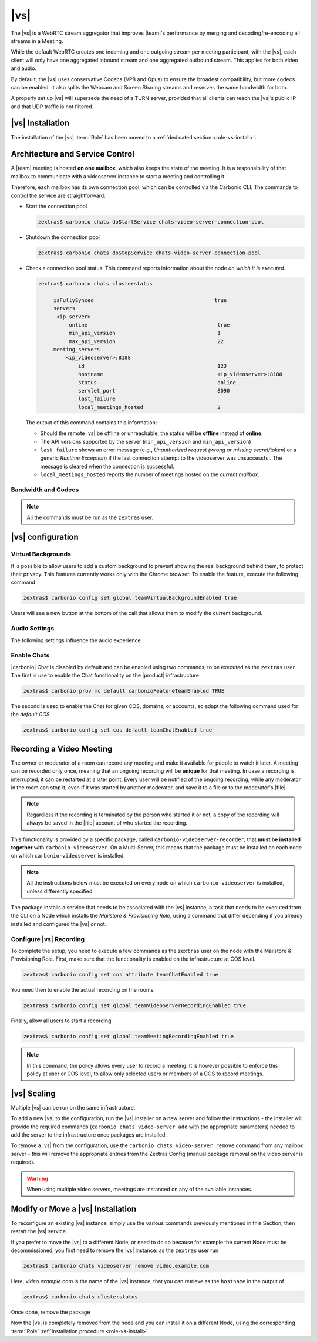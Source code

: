 .. SPDX-FileCopyrightText: 2022 Zextras <https://www.zextras.com/>
..
.. SPDX-License-Identifier: CC-BY-NC-SA-4.0

.. _videoserver:

|vs|
====

The |vs| is a WebRTC stream aggregator that improves |team|\ 's
performance by merging and decoding/re-encoding all streams in a
Meeting.

While the default WebRTC creates one incoming and one outgoing stream
per meeting participant, with the |vs|, each client will
only have one aggregated inbound stream and one aggregated outbound
stream. This applies for both video and audio.

.. card:: Example

   In our simple scenario, 5 people are participating in a meeting.

   - Without |vs|: each client generates 4x outgoing
     video/audio streams and receives 4 incoming video/audio streams

   - With |vs|: each client generates 1 outgoing video/audio
     stream and receives 1 incoming video/audio stream

   In summary:
   
   +----------------------+------------------------+-----------------------+
   | |vs|                 | Incoming Connections   | Outgoing Connections  |
   +======================+========================+=======================+
   | No                   | 4 (1 *from* each other | 4 (1 *to* each other  |
   |                      | client)                | client)               |
   +----------------------+------------------------+-----------------------+
   | Yes                  | 1                      | 1                     |
   +----------------------+------------------------+-----------------------+

By default, the |vs| uses conservative Codecs (VP8 and Opus) to
ensure the broadest compatibility, but more codecs can be enabled. It
also splits the Webcam and Screen Sharing streams and reserves the same
bandwidth for both.

A properly set up |vs| will supersede the need of a TURN server,
provided that all clients can reach the |vs|’s public IP and
that UDP traffic is not filtered.

.. _vs-installation:

|vs| Installation
-----------------

The installation of the |vs| :term:`Role` has been moved to a
:ref:`dedicated section <role-vs-install>`.

.. _vs-architecture:

Architecture and Service Control
--------------------------------

A |team| meeting is hosted **on one mailbox**, which also keeps the state
of the meeting. It is a responsibility of that mailbox to communicate
with a videoserver instance to start a meeting and controlling it.

Therefore, each mailbox has its own connection pool, which can be
controlled via the Carbonio CLI. The commands to control the service
are straightforward:

-  Start the connection pool

   .. code:: console

      zextras$ carbonio chats doStartService chats-video-server-connection-pool

-  Shutdown the connection pool

   .. code:: console

      zextras$ carbonio chats doStopService chats-video-server-connection-pool

-  Check a connection pool status. This command reports information
   about the node *on which it is executed*.

   .. code:: console

      zextras$ carbonio chats clusterstatus

	   isFullySynced                                       true
	   servers
	    <ip_server>
		online                                          true
		min_api_version                                 1
		max_api_version                                 22
	   meeting_servers
	       <ip_videoserver>:8188
		   id                                           123
		   hostname                                     <ip_videoserver>:8188
		   status                                       online
		   servlet_port                                 8090
		   last_failure
		   local_meetings_hosted                        2

   The output of this command contains this information:

   - Should the remote |vs| be offline or unreachable, the
     status will be **offline** instead of **online**.

   - The API versions supported by the server (``min_api_version`` and
     ``min_api_version``)

   - ``last failure`` shows an error message (e.g., *Unauthorized
     request (wrong or missing secret/token)* or a generic *Runtime
     Exception*) if the last connection attempt to the videoserver was
     unsuccessful. The message is cleared when the connection is
     successful.

   - ``local_meetings_hosted`` reports the number of meetings hosted
     on the *current mailbox*.

.. _vs-bandwidth-and-codecs:

Bandwidth and Codecs
~~~~~~~~~~~~~~~~~~~~

.. note:: All the commands must be run as the ``zextras`` user.
	  
.. grid:: 1 1 2 4
   :gutter: 2

   .. grid-item-card:: Video Bandwidth
      :columns: 12 12 6 6

      The administrator can set the webcam stream quality and the screenshare
      stream quality specifing the relative bitrate *in Kbps*. The values must
      be at least 100 Kbps and can be increased as desired.

      Higher values mean more quality but more used bandwidth.

      - :command:`carbonio config global set attribute
        teamChatWebcamBitrateCap 200` is the command for the
        webcam stream quality/bandwidth

      - :command:`carbonio config global set attribute
        teamChatScreenBitrateCap 200` is the command for the
        screenshare stream qualitybandwidth

      .. hint:: By default both the webcam bandwidth and the screen
         sharing bandwidth are set to 200 Kbps.

   .. grid-item-card:: Video Codecs
      :columns: 12 12 6 6

      By default, the VP8 video codec is used. This is to ensure the best
      compatibility, as this codec is available in all supported browsers, but
      other codecs can be enabled:

      -  AV1:
         :command:`carbonio config global set attribute teamChatVideoCodecAV1 true`

      -  H264:
         :command:`carbonio config global set attribute teamChatVideoCodecH264 true`

      -  H265:
         :command:`carbonio config global set attribute teamChatVideoCodecH265 true`

      -  VP8:
         :command:`carbonio config global set attribute teamChatVideoCodecVP8 true`

      -  VP9:
         :command:`carbonio config global set attribute teamChatVideoCodecVP9 true`

      Only one codec can be enabled at the time, so before enabling a new
      codec remember to disable the previous one using the same command as the
      one in the list above but substituting ``true`` with
      ``false``.

      .. card:: Example

         To enable the H264 codec run:

         * :command:`carbonio config global set attribute
           teamChatVideoCodecVP8 false`

         * :command:`carbonio config global set attribute
           teamChatVideoCodecH264  true`

   .. grid-item-card:: Audio Codec
      :columns: 12 12 12 12

      The audio codec used by the |vs| is Opus. No other codecs are
      supported, as Opus is currently the only reliable one available across
      all supported browsers.

      .. seealso::

         `Wikipedia page on Opus
         <https://en.wikipedia.org/wiki/Opus_(audio_format)#Bandwidth_and_sampling_rate>`_

.. _vs-config:

|vs| configuration
------------------

.. _vs-background:

Virtual Backgrounds
~~~~~~~~~~~~~~~~~~~

It is possible to allow users to add a custom background to prevent
showing the real background behind them, to protect their
privacy. This features currently works only with the Chrome
browser. To enable the feature, execute the following command

.. code:: console
          
   zextras$ carbonio config set global teamVirtualBackgroundEnabled true

Users will see a new button at the bottom of the call that allows them
to modify the current background.
   
.. _vs-audio-settings:

Audio Settings
~~~~~~~~~~~~~~

The following settings influence the audio experience.

.. grid:: 1 1 2 2
   :gutter: 3

   .. grid-item-card:: Audio Quality
      :columns: 12 12 6 6

      The administrator can set the Opus audio quality by setting the sampling
      rate (in Hz) in the ``teamChatAudioSamplingRate`` global attribute.

      The available values are:

      -  8000 → represents the narrowband bandwidth

      -  12000 → represents the mediumband bandwidth

      -  16000 → represents the wideband bandwidth (**default**)

      -  24000 → represents the superwideband bandwidth

      -  48000 → represents the fullband bandwidth

   .. grid-item-card:: Audio Sensitivity
      :columns: 12 12 6 6

      The administrator can optimize the audio sensitivity with these two
      commands:

      * :command:`carbonio config global set attribute
        teamChatAudioLevelSensitivity 55`

      * :command:`carbonio config global set attribute
        teamChatAudioSamplingSensitivityInterval 10`

      The audio level sensitivity defines how much the audio should be
      normalized between all the audio sources. The value has a range
      between 0 and 100 where 0 represents the audio muted and 100 the
      maximum audio level (too loud).

      By default the value is set to **55**, which is also the
      value suggested for optimal performances

      The audio sampling sensitivity interval defines the interval in
      seconds used to compute the audio sensitivity level. By default
      the value is set to 2 seconds, this means that the video server
      normalizes the audio level considering the audio sources of the
      last 2 seconds.

      The value should be at least **0**, but it should be set to
      **10** seconds to provide the best performances.

.. _vs-enable-chats:

Enable Chats
~~~~~~~~~~~~

|carbonio| Chat is disabled by default and can be enabled using two
commands, to be executed as the ``zextras`` user. The first is use to
enable the Chat functionality on the |product| infrastructure

.. code:: console

   zextras$ carbonio prov mc default carbonioFeatureTeamEnabled TRUE

The second is used to enable the Chat for given COS, domains, or
accounts, so adapt the following command used for the *default COS*

.. code:: console

   zextras$ carbonio config set cos default teamChatEnabled true

.. _vs-record-meeting:

Recording a Video Meeting
-------------------------

The owner or moderator of a room can record any meeting and make it
available for people to watch it later. A meeting can be recorded only
once, meaning that an ongoing recording will be **unique** for that
meeting. In case a recording is interrupted, it can be restarted at a
later point. Every user will be notified of the ongoing recording,
while any moderator in the room can stop it, even if it was started by
another moderator, and save it to a file or to the moderator's |file|.

.. note:: Regardless if the recording is terminated by the person who
   started it or not, a copy of the recording will always be saved in
   the |file| account of who started the recording.

This functionality is provided by a specific package, called
``carbonio-videoserver-recorder``, that **must be installed together**
with ``carbonio-videoserver``. On a Multi-Server, this means that the
package must be installed on each node on which
``carbonio-videoserver`` is installed.

.. note:: All the instructions below must be executed on every node on
   which ``carbonio-videoserver`` is installed, unless differently
   specified.

.. tab-set::

   .. tab-item:: Ubuntu
      :sync: ubuntu
                
      .. code:: console

         # apt install carbonio-videoserver-recorder

   .. tab-item:: RHEL
      :sync: rhel
      
      .. code:: console

         # yum install carbonio-videoserver-recorder

The package installs a service that needs to be associated with the
|vs| instance, a task that needs to be executed from the CLI on a
Node which installs the *Mailstore & Provisioning Role*, using a
command that differ depending if you already installed and configured
the |vs| or not.

.. grid:: 1 1 2 2
   :gutter: 3

   .. grid-item-card:: |vs| already installed
      :columns: 12 12 6 6

      If you already installed |vs|, execute this command on the Node
      featuring the Mailstore & Provisioning Role

      .. code:: console

         zextras$ carbonio chats video-server update-servlet example.com:8188 8090

      Here, replace *example.com* with the domain name or IP on which
      the |vs| is installed, *8188* the |vs| port, and *8090* (which
      is the default value) with the servlet port that will be used
      only for recording.

      .. warning:: The value of the servlet port (*8090*) **must**
         match the one defined in file
         :file:`/etc/carbonio/videoserver-recorder/recordingEnv` on
         the Node installing the Video Server Role.

   .. grid-item-card:: |vs| not yet installed
      :columns: 12 12 6 6

      If you did not yet install |vs|, you can execute the following
      command on the Node installing the Mailstore & Provisioning
      Role, which configures at the same time both the |vs| and the
      recording servlet.

      .. code:: console

         zextras$ carbonio chats video-server add example.com port 8188 servlet_port 8090 secret A_SECRET_PASSWORD

      Replace *example.com* with the actual domain name or IP, *8188*
      and *8090* with the ports associated with the |vs| and the
      recorder, respectively, and *A_SECRET_PASSWORD* with the value
      of the variable ``api_secret`` in file
      :file:`/etc/janus/janus.jcfg` on the Node installing the Video
      Server Role, for example::

        api_secret = "+xpghXktjPGGRIs7Y7ryoeBvW9ReS8RQ"

   .. grid-item-card:: In both cases
      :columns: 12

      In both cases, edit the file :file:`/etc/janus/janus.jcfg`, find
      the variable ``nat_1_1_mapping`` and write the **public IP
      address** of |carbonio| as the value for that variable, for
      example: ``nat_1_1_mapping = "93.184.216.34"``.

Configure |vs| Recording
~~~~~~~~~~~~~~~~~~~~~~~~

To complete the setup, you need to execute a few commands as the
``zextras`` user on the node with the Mailstore & Provisioning
Role. First, make sure that the functionality is enabled on the
infrastructure at COS level.

.. code:: console

   zextras$ carbonio config set cos attribute teamChatEnabled true

You need then to enable the actual recording on the rooms.

.. code:: console
          
   zextras$ carbonio config set global teamVideoServerRecordingEnabled true

Finally, allow all users to start a recording.
   
.. code:: console
          
   zextras$ carbonio config set global teamMeetingRecordingEnabled true

.. note:: In this command, the policy allows every user to record a
   meeting. It is however possible to enforce this policy at user or
   COS level, to allow only selected users or members of a COS to
   record meetings.

.. _vs-scaling:

|vs| Scaling
------------

Multiple |vs| can be run on the same infrastructure.

To add a new |vs| to the configuration, run the |vs| installer on a
new server and follow the instructions - the installer will provide
the required commands (``carbonio chats video-server add`` with the
appropriate parameters) needed to add the server to the infrastructure
once packages are installed.

To remove a |vs| from the configuration, use the ``carbonio chats
video-server remove`` command from any mailbox server - this will
remove the appropriate entries from the Zextras Config (manual package
removal on the video server is required).
   
.. warning:: When using multiple video servers, meetings are instanced
   on any of the available instances.

.. card:: CLI Commands

    The CLI command to manage |vs| installations is :command`carbonio
    team` with the sub-command ``video-server`` and the parameters
    `add` and `remove`.

   Quick reference:

   .. code:: console

      zextras$ carbonio chats video-server add *videoserver.example.com* [param VALUE[,VALUE]]

      zextras$ carbonio chats video-server remove *videoserver.example.com* [param VALUE[,VALUE]]

Modify or Move a |vs| Installation
----------------------------------

To reconfigure an existing |vs| instance, simply use the various
commands previously mentioned in this Section, then restart the
|vs| service.

If you prefer to move the |vs| to a different Node, or need to do so
because for example the current Node must be decommissioned, you first
need to remove the |vs| instance: as the ``zextras`` user run

.. code:: console

   zextras$ carbonio chats videoserver remove video.example.com 

Here, *video.example.com* is the name of the |vs| instance, that you
can retrieve as the ``hostname`` in the output of

.. code:: console

   zextras$ carbonio chats clusterstatus 

Once done, remove the package

.. tab-set::

   .. tab-item:: Ubuntu
      :sync: ubuntu

      .. code:: console

         # apt remove service-discover-agent carbonio-videoserver

   .. tab-item:: RHEL
      :sync: rhel

      .. code:: console

         # dnf remove service-discover-agent carbonio-videoserver

Now the |vs| is completely removed from the node and you can install
it on a different Node, using the corresponding :term:`Role` :ref:`installation procedure <role-vs-install>`.
